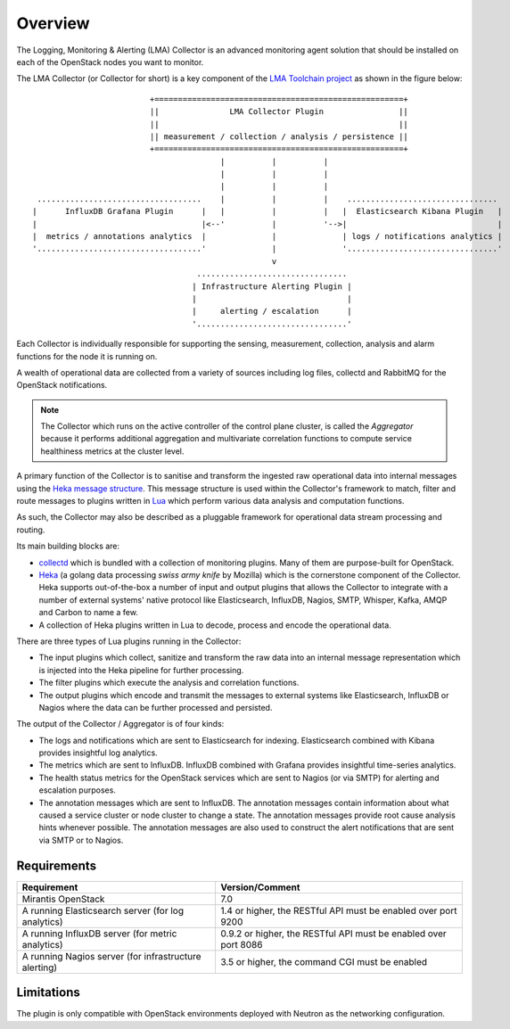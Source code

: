 .. _user_overview:

Overview
========

The Logging, Monitoring & Alerting (LMA) Collector is an advanced
monitoring agent solution that should be installed on each of the
OpenStack nodes you want to monitor.

The LMA Collector (or Collector for short) is a key component
of the `LMA Toolchain project <https://launchpad.net/lma-toolchain>`_
as shown in the figure below::

                            +=====================================================+
                            ||               LMA Collector Plugin                ||
                            ||                                                   ||
                            || measurement / collection / analysis / persistence ||
                            +=====================================================+
                                           |          |          |
                                           |          |          |
                                           |          |          |
    ...................................    |          |          |    ................................
   |      InfluxDB Grafana Plugin      |   |          |          |   |  Elasticsearch Kibana Plugin   |
   |                                   |<--'          |          '-->|                                |
   |  metrics / annotations analytics  |              |              | logs / notifications analytics |
   '...................................'              |              '................................'
                                                      v
                                      ................................
                                     | Infrastructure Alerting Plugin |
                                     |                                |
                                     |     alerting / escalation      |
                                     '................................'


Each Collector is individually responsible for supporting the sensing,
measurement, collection, analysis and alarm functions for the node
it is running on.

A wealth of operational data are collected from a variety of sources including
log files, collectd and RabbitMQ for the OpenStack notifications.

.. note:: The Collector which runs on the active controller of the control plane
   cluster, is called the *Aggregator* because it performs additional
   aggregation and multivariate correlation functions to compute service
   healthiness metrics at the cluster level.

A primary function of the Collector is to sanitise and transform the ingested
raw operational data into internal messages using the
`Heka message structure <https://hekad.readthedocs.org/en/stable/message/index.html>`_.
This message structure is used within the Collector's framework to match, filter
and route messages to plugins written in
`Lua <http://www.lua.org/>`_ which perform various
data analysis and computation functions.

As such, the Collector may also be described as a pluggable framework
for operational data stream processing and routing.

Its main building blocks are:

* `collectd <https://collectd.org/>`_ which is bundled with a collection of
  monitoring plugins. Many of them are purpose-built for OpenStack.
* `Heka <https://github.com/mozilla-services/heka>`_ (a golang data processing
  *swiss army knife* by Mozilla) which is the cornerstone component of the Collector.
  Heka supports out-of-the-box a number of input and output plugins that allows
  the Collector to integrate with a number of external systems' native
  protocol like Elasticsearch, InfluxDB, Nagios, SMTP, Whisper, Kafka, AMQP and
  Carbon to name a few.
* A collection of Heka plugins written in Lua to decode, process and encode the
  operational data.

There are three types of Lua plugins running in the Collector:

* The input plugins which collect, sanitize and transform the raw
  data into an internal message representation which is injected into the
  Heka pipeline for further processing.
* The filter plugins which execute the analysis and correlation functions.
* The output plugins which encode and transmit the messages to external
  systems like Elasticsearch, InfluxDB or Nagios where the data can
  be further processed and persisted.

The output of the Collector / Aggregator is of four kinds:

* The logs and notifications which are sent to Elasticsearch for indexing.
  Elasticsearch combined with Kibana provides insightful log analytics.
* The metrics which are sent to InfluxDB.
  InfluxDB combined with Grafana provides insightful time-series analytics.
* The health status metrics for the OpenStack services which are sent to Nagios
  (or via SMTP) for alerting and escalation purposes.
* The annotation messages which are sent to InfluxDB. The annotation messages contain
  information about what caused a service cluster or node cluster to change a state.
  The annotation messages provide root cause analysis hints whenever possible.
  The annotation messages are also used to construct the alert notifications that are
  sent via SMTP or to Nagios.

.. _plugin_requirements:

Requirements
------------

+-------------------------------------------------------+-----------------------------------------------------------------+
| Requirement                                           | Version/Comment                                                 |
+=======================================================+=================================================================+
| Mirantis OpenStack                                    | 7.0                                                             |
+-------------------------------------------------------+-----------------------------------------------------------------+
| A running Elasticsearch server (for log analytics)    | 1.4 or higher, the RESTful API must be enabled over port 9200   |
+-------------------------------------------------------+-----------------------------------------------------------------+
| A running InfluxDB server (for metric analytics)      | 0.9.2 or higher, the RESTful API must be enabled over port 8086 |
+-------------------------------------------------------+-----------------------------------------------------------------+
| A running Nagios server (for infrastructure alerting) | 3.5 or higher, the command CGI must be enabled                  |
+-------------------------------------------------------+-----------------------------------------------------------------+

Limitations
-----------

The plugin is only compatible with OpenStack environments deployed with Neutron
as the networking configuration.
